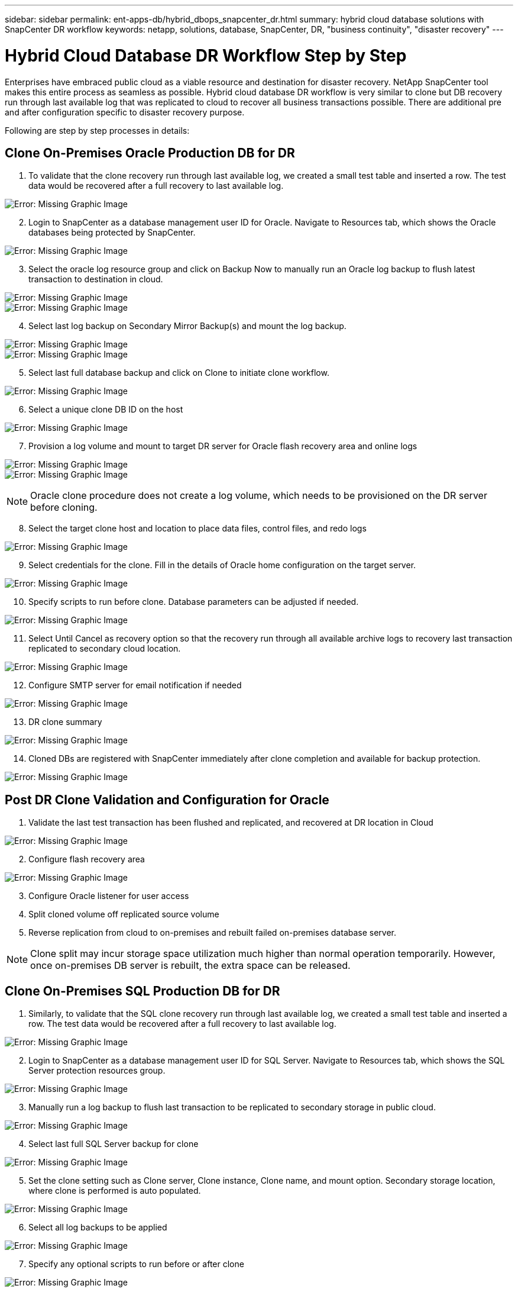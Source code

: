 ---
sidebar: sidebar
permalink: ent-apps-db/hybrid_dbops_snapcenter_dr.html
summary: hybrid cloud database solutions with SnapCenter DR workflow
keywords: netapp, solutions, database, SnapCenter, DR, "business continuity", "disaster recovery"
---

= Hybrid Cloud Database DR Workflow Step by Step
:hardbreaks:
:nofooter:
:icons: font
:linkattrs:
:table-stripes: odd
:imagesdir: ./../media/

[.lead]
Enterprises have embraced public cloud as a viable resource and destination for disaster recovery. NetApp SnapCenter tool makes this entire process as seamless as possible. Hybrid cloud database DR workflow is very similar to clone but DB recovery run through last available log that was replicated to cloud to recover all business transactions possible. There are additional pre and after configuration specific to disaster recovery purpose.

Following are step by step processes in details:

== Clone On-Premises Oracle Production DB for DR

. To validate that the clone recovery run through last available log, we created a small test table and inserted a row. The test data would be recovered after a full recovery to last available log.

image:snapctr_ora_dr_01.PNG[Error: Missing Graphic Image]

[start=2]
. Login to SnapCenter as a database management user ID for Oracle. Navigate to Resources tab, which shows the Oracle databases being protected by SnapCenter.

image:snapctr_ora_dr_02.PNG[Error: Missing Graphic Image]

[start=3]
. Select the oracle log resource group and click on Backup Now to manually run an Oracle log backup to flush latest transaction to destination in cloud.

image:snapctr_ora_dr_03.PNG[Error: Missing Graphic Image]
image:snapctr_ora_dr_04.PNG[Error: Missing Graphic Image]

[start=4]
. Select last log backup on Secondary Mirror Backup(s) and mount the log backup.

image:snapctr_ora_dr_05.PNG[Error: Missing Graphic Image]
image:snapctr_ora_dr_06.PNG[Error: Missing Graphic Image]

[start=5]
. Select last full database backup and click on Clone to initiate clone workflow.

image:snapctr_ora_dr_07.PNG[Error: Missing Graphic Image]

[start=6]
. Select a unique clone DB ID on the host

image:snapctr_ora_dr_08.PNG[Error: Missing Graphic Image]

[start=7]
. Provision a log volume and mount to target DR server for Oracle flash recovery area and online logs

image:snapctr_ora_dr_09.PNG[Error: Missing Graphic Image]
image:snapctr_ora_dr_10.PNG[Error: Missing Graphic Image]

[NOTE]
Oracle clone procedure does not create a log volume, which needs to be provisioned on the DR server before cloning.

[start=8]
. Select the target clone host and location to place data files, control files, and redo logs

image:snapctr_ora_dr_11.PNG[Error: Missing Graphic Image]

[start=9]
. Select credentials for the clone. Fill in the details of Oracle home configuration on the target server.

image:snapctr_ora_dr_12.PNG[Error: Missing Graphic Image]

[start=10]
. Specify scripts to run before clone. Database parameters can be adjusted if needed.

image:snapctr_ora_dr_13.PNG[Error: Missing Graphic Image]

[start=11]
. Select Until Cancel as recovery option so that the recovery run through all available archive logs to recovery last transaction replicated to secondary cloud location.

image:snapctr_ora_dr_14.PNG[Error: Missing Graphic Image]

[start=12]
. Configure SMTP server for email notification if needed

image:snapctr_ora_dr_15.PNG[Error: Missing Graphic Image]

[start=13]
. DR clone summary

image:snapctr_ora_dr_16.PNG[Error: Missing Graphic Image]

[start=14]
. Cloned DBs are registered with SnapCenter immediately after clone completion and available for backup protection.

image:snapctr_ora_dr_16_1.PNG[Error: Missing Graphic Image]

== Post DR Clone Validation and Configuration for Oracle

. Validate the last test transaction has been flushed and replicated, and recovered at DR location in Cloud

image:snapctr_ora_dr_17.PNG[Error: Missing Graphic Image]

[start=2]
. Configure flash recovery area

image:snapctr_ora_dr_18.PNG[Error: Missing Graphic Image]

[start=3]
. Configure Oracle listener for user access

[start=4]
. Split cloned volume off replicated source volume

[start=5]
. Reverse replication from cloud to on-premises and rebuilt failed on-premises database server.

[NOTE]
Clone split may incur storage space utilization much higher than normal operation temporarily. However, once on-premises DB server is rebuilt, the extra space can be released.

== Clone On-Premises SQL Production DB for DR

. Similarly, to validate that the SQL clone recovery run through last available log, we created a small test table and inserted a row. The test data would be recovered after a full recovery to last available log.

image:snapctr_sql_dr_01.PNG[Error: Missing Graphic Image]

[start=2]
. Login to SnapCenter as a database management user ID for SQL Server. Navigate to Resources tab, which shows the SQL Server protection resources group.

image:snapctr_sql_dr_02.PNG[Error: Missing Graphic Image]

[start=3]
. Manually run a log backup to flush last transaction to be replicated to secondary storage in public cloud.

image:snapctr_sql_dr_03.PNG[Error: Missing Graphic Image]

[start=4]
. Select last full SQL Server backup for clone

image:snapctr_sql_dr_04.PNG[Error: Missing Graphic Image]

[start=5]
. Set the clone setting such as Clone server, Clone instance, Clone name, and mount option. Secondary storage location, where clone is performed is auto populated.

image:snapctr_sql_dr_05.PNG[Error: Missing Graphic Image]

[start=6]
. Select all log backups to be applied

image:snapctr_sql_dr_06.PNG[Error: Missing Graphic Image]

[start=7]
. Specify any optional scripts to run before or after clone

image:snapctr_sql_dr_07.PNG[Error: Missing Graphic Image]

[start=8]
. Specify SMTP server if email notification is desired.

image:snapctr_sql_dr_08.PNG[Error: Missing Graphic Image]

[start=9]
. DR clone summary. Cloned databases are immediately registered with SnapCenter and available for backup protection.

image:snapctr_sql_dr_09.PNG[Error: Missing Graphic Image]
image:snapctr_sql_dr_10.PNG[Error: Missing Graphic Image]

== Post DR Clone Validation and Configuration for SQL

. Monitor clone job status

image:snapctr_sql_dr_11.PNG[Error: Missing Graphic Image]

[start=2]
. Validate that last transaction has been replicated and recovered with all log file clone and recovery.

image:snapctr_sql_dr_12.PNG[Error: Missing Graphic Image]

[start=3]
. Configure a new SnapCenter log directory on DR server for SQL Server log backup

[start=4]
. Split cloned volume off replicated source volume

[start=5]
. Reverse replication from cloud to on-premises and rebuilt failed on-premises database server.
